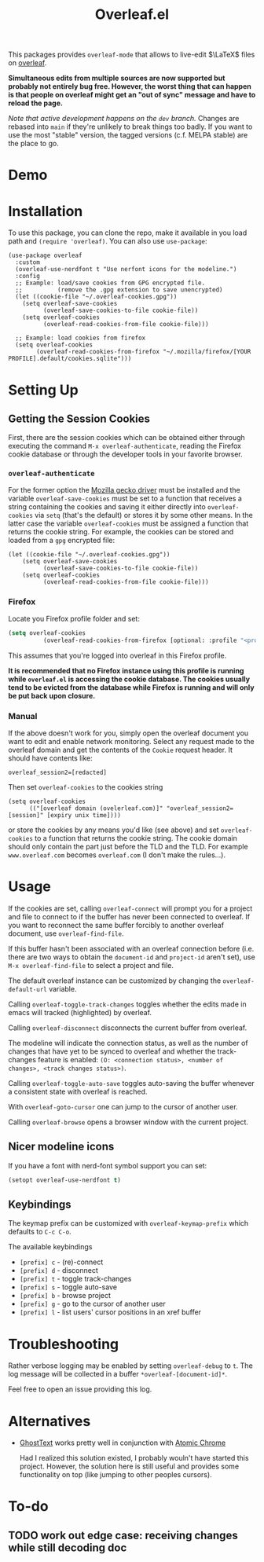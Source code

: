 :PROPERTIES:
:ID:       9d694771-66a1-46dc-873a-858289333e3d
:END:
#+title: Overleaf.el

#+HTML: <img src="./assets/overleaf-el-logo.svg" align="right" style="height: 150px;">

# MELPA badge image.
[[https://melpa.org/#/overleaf][file:https://melpa.org/packages/overleaf-badge.svg]]

This packages provides ~overleaf-mode~ that allows to
live-edit $\LaTeX$ files on [[https://github.com/overleaf/overleaf][overleaf]].

*Simultaneous edits from multiple sources are now supported but probably not entirely bug free. However, the worst thing that can happen is that people on overleaf might get an "out of sync" message and have to reload the page.*

/Note that active development happens on the ~dev~ branch./ Changes are rebased into ~main~ if they're unlikely to break things too badly. If you want to use the most "stable" version, the tagged versions (c.f. MELPA stable) are the place to go.

* Demo
[[file:assets/demo.gif]]

* Installation
To use this package, you can clone the repo, make it available in you
load path and ~(require 'overleaf)~. You can also use
~use-package~:
#+begin_src elisp
  (use-package overleaf
    :custom
    (overleaf-use-nerdfont t "Use nerfont icons for the modeline.")
    :config
    ;; Example: load/save cookies from GPG encrypted file.
    ;;          (remove the .gpg extension to save unencrypted)
    (let ((cookie-file "~/.overleaf-cookies.gpg"))
      (setq overleaf-save-cookies
            (overleaf-save-cookies-to-file cookie-file))
      (setq overleaf-cookies
            (overleaf-read-cookies-from-file cookie-file)))

    ;; Example: load cookies from firefox
    (setq overleaf-cookies
          (overleaf-read-cookies-from-firefox "~/.mozilla/firefox/[YOUR PROFILE].default/cookies.sqlite")))
#+end_src

* Setting Up
** Getting the Session Cookies
First, there are the session cookies which can be obtained either
through executing the command ~M-x overleaf-authenticate~, reading the
Firefox cookie database or through the developer tools in your
favorite browser.

*** ~overleaf-authenticate~
For the former option the [[https://github.com/mozilla/geckodriver][Mozilla gecko driver]] must be installed and
the variable ~overleaf-save-cookies~ must be set to a function that
receives a string containing the cookies and saving it either directly
into ~overleaf-cookies~ via ~setq~ (that's the default) or stores it by
some other means. In the latter case the variable ~overleaf-cookies~
must be assigned a function that returns the cookie string. For
example, the cookies can be stored and loaded from a =gpg= encrypted
file:
#+begin_src elisp
  (let ((cookie-file "~/.overleaf-cookies.gpg"))
      (setq overleaf-save-cookies
            (overleaf-save-cookies-to-file cookie-file))
      (setq overleaf-cookies
            (overleaf-read-cookies-from-file cookie-file)))
#+end_src

*** Firefox
Locate you Firefox profile folder and set:
#+begin_src emacs-lisp
  (setq overleaf-cookies
            (overleaf-read-cookies-from-firefox [optional: :profile "<profile>"]  ))
#+end_src
This assumes that you're logged into overleaf in this Firefox profile.

*It is recommended that no Firefox instance using this profile is running while
=overleaf.el= is accessing the cookie database. The cookies usually tend to be evicted from the database while Firefox is running and will only be put back upon closure.*

*** Manual
If the above doesn't work for you, simply open the overleaf document
you want to edit and enable network monitoring. Select any request
made to the overleaf domain and get the contents of the =Cookie= request
header. It should have contents like:
#+begin_src text
  overleaf_session2=[redacted]
#+end_src

Then set ~overleaf-cookies~ to the cookies string
#+begin_src elisp
  (setq overleaf-cookies
        (("[overleaf domain (ovelerleaf.com)]" "overleaf_session2=[session]" [expiry unix time])))
#+end_src
or store the cookies by any means you'd like (see above) and set
~overleaf-cookies~ to a function that returns the cookie string. The
cookie domain should only contain the part just before the TLD and the
TLD. For example =www.overleaf.com= becomes =overleaf.com= (I don't make
the rules...).


* Usage
If the cookies are set, calling ~overleaf-connect~ will prompt you for a
project and file to connect to if the buffer has never been connected to overleaf.
If you want to reconnect the same buffer forcibly to another overleaf document, use ~overleaf-find-file~.

If this buffer hasn't been associated
with an overleaf connection before (i.e.  there are two ways to obtain
the ~document-id~ and ~project-id~ aren't set), use ~M-x overleaf-find-file~
to select a project and file.

The default overleaf instance can be customized by changing the ~overleaf-default-url~
variable.

Calling ~overleaf-toggle-track-changes~ toggles whether the edits made
in emacs will tracked (highlighted) by overleaf.

Calling ~overleaf-disconnect~ disconnects the current buffer from overleaf.

The modeline will indicate the connection status, as well as the
number of changes that have yet to be synced to overleaf and whether the track-changes feature is enabled: ~(O: <connection status>, <number of changes>, <track changes status>)~.

Calling ~overleaf-toggle-auto-save~ toggles auto-saving the buffer whenever a consistent state with overleaf is reached.

With ~overleaf-goto-cursor~ one can jump to the cursor of another user.

Calling  ~overleaf-browse~ opens a browser window with the current project.

** Nicer modeline icons
If you have a font with nerd-font symbol support you can set:
#+begin_src emacs-lisp
    (setopt overleaf-use-nerdfont t)
#+end_src


** Keybindings
The keymap prefix can be customized with ~overleaf-keymap-prefix~ which defaults to ~C-c C-o~.

The available keybindings
  - =[prefix] c= - (re)-connect
  - =[prefix] d= - disconnect
  - =[prefix] t= - toggle track-changes
  - =[prefix] s= - toggle auto-save
  - =[prefix] b= - browse project
  - =[prefix] g= - go to the cursor of another user
  - =[prefix] l= - list users' cursor positions in an xref buffer

* Troubleshooting
Rather verbose logging may be enabled by setting ~overleaf-debug~ to ~t~.
The log message will be collected in a buffer =*overleaf-[document-id]*=.

Feel free to open an issue providing this log.

* Alternatives
- [[https://github.com/fregante/GhostText][GhostText]] works pretty well in conjunction with [[https://github.com/alpha22jp/atomic-chrome][Atomic Chrome]]

  Had I realized this solution existed, I probably wouln't have started this project. However, the solution here is still useful and provides some functionality on top (like jumping to other peoples cursors).


* To-do
** TODO work out edge case: receiving changes while still decoding doc
